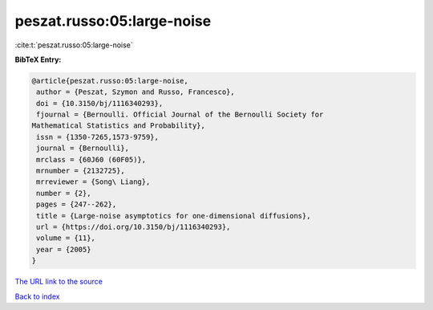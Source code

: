 peszat.russo:05:large-noise
===========================

:cite:t:`peszat.russo:05:large-noise`

**BibTeX Entry:**

.. code-block:: bibtex

   @article{peszat.russo:05:large-noise,
    author = {Peszat, Szymon and Russo, Francesco},
    doi = {10.3150/bj/1116340293},
    fjournal = {Bernoulli. Official Journal of the Bernoulli Society for
   Mathematical Statistics and Probability},
    issn = {1350-7265,1573-9759},
    journal = {Bernoulli},
    mrclass = {60J60 (60F05)},
    mrnumber = {2132725},
    mrreviewer = {Song\ Liang},
    number = {2},
    pages = {247--262},
    title = {Large-noise asymptotics for one-dimensional diffusions},
    url = {https://doi.org/10.3150/bj/1116340293},
    volume = {11},
    year = {2005}
   }

`The URL link to the source <ttps://doi.org/10.3150/bj/1116340293}>`__


`Back to index <../By-Cite-Keys.html>`__
